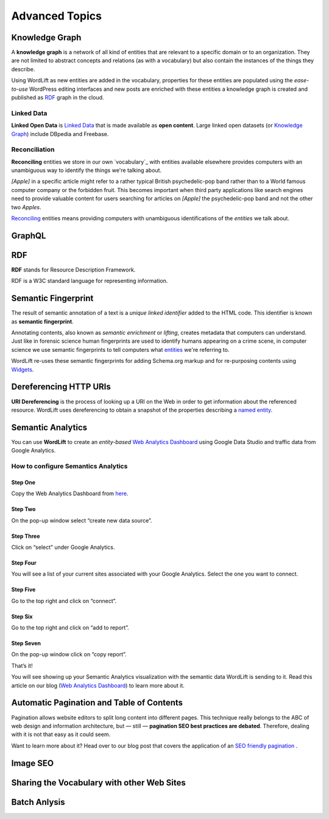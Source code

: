 Advanced Topics
==========

==========
Knowledge Graph
==========

A **knowledge graph** is a network of all kind of entities that are relevant to a specific domain or to an organization. 
They are not limited to abstract concepts and relations (as with a vocabulary) but also contain the instances of the things they describe.

Using WordLift as new entities are added in the vocabulary, properties for these entities are populated using the 
*ease-to-use* WordPress editing interfaces and new posts are enriched with these entities a knowledge graph is 
created and published as `RDF`_ graph in the cloud.

Linked Data
_____________
**Linked Open Data** is `Linked Data <http://en.wikipedia.org/wiki/Linked_data>`_ that is made available as **open content**. 
Large linked open datasets (or `Knowledge Graph`_) include DBpedia and Freebase.

Reconciliation
_____________
**Reconciling** entities we store in our own `vocabulary`_ with entities available elsewhere provides computers with an unambiguous way to identify the things we're talking about. 


*[Apple]* in a specific article might refer to a rather typical British psychedelic-pop band rather than to a World famous computer company or the forbidden fruit. This becomes important when third party applications like search engines need to provide valuable content for users searching for articles on *[Apple]* the psychedelic-pop band and not the other two *Apples*. 

`Reconciling <key-concepts.html#reconciliation>`_ entities means providing computers with unambiguous identifications of the *entities* we talk about.  

==========
GraphQL
==========


==========
RDF
==========
**RDF** stands for Resource Description Framework. 

RDF is a W3C standard language for representing information. 

==========
Semantic Fingerprint
==========
The result of semantic annotation of a text is a *unique linked identifier* added to the HTML code. This identifier is known as **semantic fingerprint**. 


Annotating contents, also known as *semantic enrichment* or *lifting*, creates metadata that computers can understand. 
Just like in forensic science human fingerprints are used to identify humans appearing on a crime scene, in computer science we use semantic fingerprints to tell computers what `entities <key-concepts.html#entity>`_ we're referring to. 



WordLift re-uses these semantic fingerprints for adding Schema.org markup and for re-purposing contents using `Widgets <key-concepts.html#widget>`_.    

==========
Dereferencing HTTP URIs
==========
**URI Dereferencing** is the process of looking up a URI on the Web in order to get information about the referenced resource. WordLift uses dereferencing to obtain a snapshot of the properties describing a `named entity <key-concepts.html#entity>`_.

==========
Semantic Analytics
==========
You can use **WordLift** to create an *entity-based* `Web Analytics Dashboard <https://wordlift.io/blog/en/semantic-web-analytics/>`_ using Google Data Studio and traffic data from Google Analytics.

How to configure Semantics Analytics
_____________

Step One
^^^^^^^^^^^^^^^
Copy the Web Analytics Dashboard from `here <https://datastudio.google.com/u/0/reporting/1_Hu7hcfMhzE5EXDrZi3RTInZQcUjkiWt?s=l_0Vbo5t_bs>`_.

.. image:: /images/semantics-analytics-step-1.png

Step Two
^^^^^^^^^^^^^^^
On the pop-up window select “create new data source”.

.. image:: /images/semantics-analytics-step-2.png

Step Three
^^^^^^^^^^^^^^^
Click on “select” under Google Analytics.

.. image:: /images/semantics-analytics-step-3.png

Step Four
^^^^^^^^^^^^^^^
You will see a list of your current sites associated with your Google Analytics. Select the one you want to connect.

.. image:: /images/semantics-analytics-step-4.png

Step Five
^^^^^^^^^^^^^^^
Go to the top right and click on “connect”.

.. image:: /images/semantics-analytics-step-5.png

Step Six
^^^^^^^^^^^^^^^
Go to the top right and click on “add to report”.

.. image:: /images/semantics-analytics-step-6.png

Step Seven
^^^^^^^^^^^^^^^
On the pop-up window click on “copy report”.

.. image:: /images/semantics-analytics-step-7.png

That’s it!

You will see showing up your Semantic Analytics visualization with the semantic data WordLift is sending to it.
Read this article on our blog (`Web Analytics Dashboard <https://wordlift.io/blog/en/semantic-web-analytics/>`_) to learn more about it. 

==========
Automatic Pagination and Table of Contents
==========
Pagination allows website editors to split long content into different pages. This technique really belongs to the ABC of web design and information architecture, but — still — **pagination SEO best practices are debated**. Therefore, dealing with it is not that easy as it could seem.

Want to learn more about it? Head over to our blog post that covers the application of an `SEO friendly pagination <https://wordlift.io/blog/en/pagination-seo-wordpress-plugin/>`_ .

==========
Image SEO
==========

==========
Sharing the Vocabulary with other Web Sites
==========

==========
Batch Anlysis
==========
